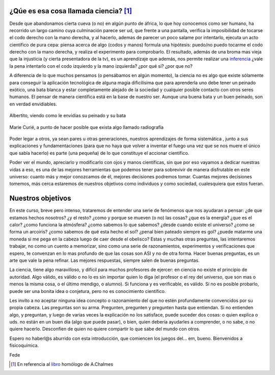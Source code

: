 .. title: Presentación Fisicoquímica 3º
.. slug: cla-fisicoquimica3-2020-02-presentacion
.. date: 2020-01-16 19:15:37 UTC-03:00
.. tags: introducciones, 
.. category: fisicoquimica3
.. link: 
.. description: 
.. type: text
.. hidetitle: true

¿Qúe es esa cosa llamada ciencia? [1]_
--------------------------------------

Desde que abandonamos cierta cueva (o no) en algún punto de áfrica, lo que hoy conocemos como ser humano, ha recorrido un largo camino cuya culminación parece ser ud, que frente a una pantalla, verifica la imposibilidad de tocarse el codo derecho con la mano derecha, y al hacerlo, ademas de parecer un poco salame por intentarlo, ejecuta un acto científico de pura cepa: piensa acerca de algo (codos y manos) formula una hipótesis: puedo/no puedo tocarme el codo derecho con la mano derecha, y realiza el experimento para comprobarlo. El resultado, además de una broma mas vieja que la injusticia (y cierta presentadora de la tv), es un aprendizaje que además, nos permite realizar una `inferencia <https://www.google.com/search?q=inferencia&oq=inferencia&aqs=chrome..69i57j69i60l5.889j0j1&sourceid=chrome&ie=UTF-8>`_ ¿vale la pena intentarlo con el codo izquierdo y la mano izquierda? ¿por qué si? ¿por que no?

A diferencia de lo que muchos pensamos (o pensábamos en algún momento), la ciencia no es algo que existe sólamente para conseguir la aplicación tecnológica de alguna magia dificilísima que para aprenderla uno debe tener un peinado exótico, una bata blanca y estar completamente alejado de la sociedad y cualquier posible contacto con otros seres humanos. El pensar de manera científica está en la base de nuestro ser. Aunque una buena bata y un buen peinado, son en verdad envidiables.

.. figure:: /images/albert_01.jpg
	:scale: 90 %
	:align: center

	Albertito, viendo como le envidias su peinado  y su bata

.. figure:: /images/marie_01.jpg
	:scale: 90 %
	:align: center

	Marie Curié, a punto de hacer posible que exista algo llamado radiografía

Poder legar a otros, ya sean pares u otras generaciones, nuestros aprendizajes de forma sistemática , junto a sus explicaciones y fundamentaciones (para que no haya que volver a inventar el fuego una vez que se nos muere el único que sabía hacerlo) es parte (una pequeña) de lo que constituye el accionar científico.

Poder ver el mundo, apreciarlo y modificarlo con ojos y manos científicas, sin que por eso vayamos a dedicar nuestras vidas a eso, es una de las mejores herramientas que podemos tener para sobrevivir de manera disfrutable en este universo: cuanto más y mejor conozcamos de él, mejores decisiones podremos tomar. Cuantas mejores decisiones tomemos, más cerca estaremos de nuestros objetivos como individuos y como sociedad, cualesquiera que estos fueran.

Nuestros objetivos
------------------

En este curso, breve pero intenso, trataremos de entender una serie de fenómenos que nos ayudaran a pensar: ¿de que estamos hechos nosotros? ¿y el resto? ¿como y porque se mueven (o no) las cosas? ¿que es la energía? ¿que es el calor? ¿como funciona la atmósfera? ¿como sabemos lo que sabemos? ¿desde cuando existe el universo? ¿como se forma un arcoiris? ¿como sabemos de qué esta hecho el sol? ¿penal bien pateado siempre es gol? ¿puede matarme una moneda si me pega en la cabeza luego de caer desde el obelisco? Estas y muchas otras preguntas, las intentaremos trabajar, no como un cuento a memorizar, sino como una serie de razonamientos, experimentos y verificaciones que espero, te convenzan en lo mas profundo de que las cosas son ASI y no de otra forma. Hacer buenas preguntas, es un arte que vale la pena refinar. Las mejores respuestas, siempre salen de buenas preguntas.

La ciencia, tiene algo maravilloso, y difícil para muchos profesores de ejercer: en ciencia no existe el principio de autoridad. Algo válido, es válido o no lo es sin importar quien lo diga (el profesor o el rey del universo, que son mas o menos la misma cosa, o el último mendigo, o alumno). Si funciona y es verificable, es válido. Si no es posible probarlo, puede ser una bonita idea o conjetura, pero no es conocimiento científico. 

Les invito a no aceptar ninguna idea concepto o razonamiento del que no estén profundamente convencidos por su propia cabeza. Las preguntas son su arma. Pregunten, pregunten y pregunten hasta que entiendan. Si no entienden algo, y preguntan, y luego de varias veces la explicación no los satisface, puede suceder dos cosas: o quien explica o uds. no están en un buen día (algo que puede pasar), o bien, quien debería ayudarles a comprender, o no sabe, o no quiere hacerlo. Desconfíen de quien no quiere compartir lo que sabe del mundo con otros.

Espero no haberl@s aburrido con esta introducción, que comiencen los juegos del... em, bueno. Bienvenidos a fisicoquímica.

Fede


.. [1] En referencia al `libro <https://es.wikipedia.org/wiki/%C2%BFQu%C3%A9_es_esa_cosa_llamada_ciencia%3F>`_ homólogo de A.Chalmes
